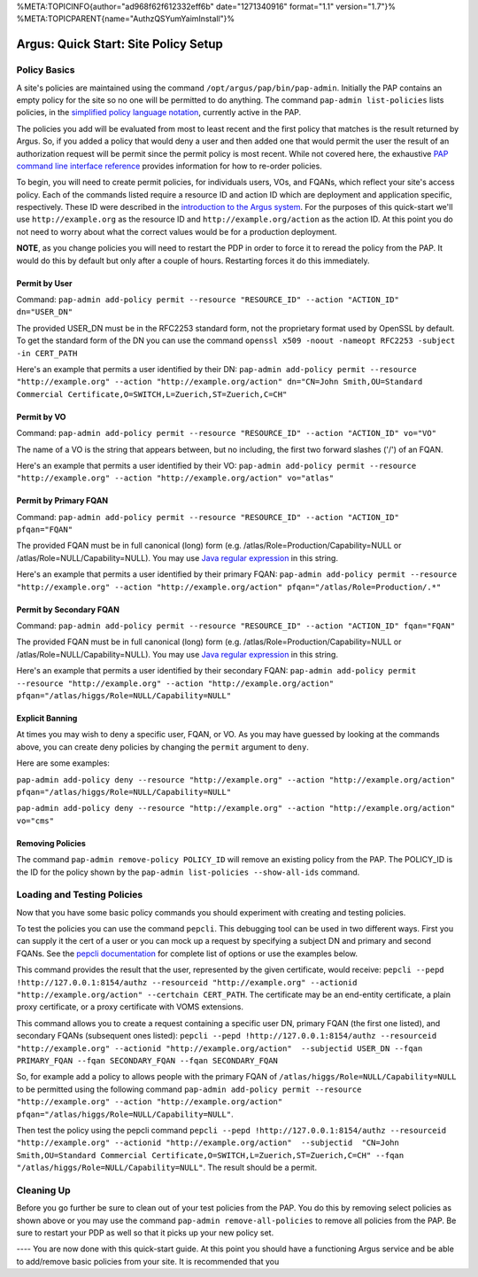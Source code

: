 %META:TOPICINFO{author="ad968f62f612332eff6b" date="1271340916"
format="1.1" version="1.7"}%
%META:TOPICPARENT{name="AuthzQSYumYaimInstall"}%

Argus: Quick Start: Site Policy Setup
=====================================

Policy Basics
-------------

A site's policies are maintained using the command
``/opt/argus/pap/bin/pap-admin``. Initially the PAP contains an empty
policy for the site so no one will be permitted to do anything. The
command ``pap-admin list-policies`` lists policies, in the `simplified
policy language notation <SimplifiedPolicyLanguage>`__, currently active
in the PAP.

The policies you add will be evaluated from most to least recent and the
first policy that matches is the result returned by Argus. So, if you
added a policy that would deny a user and then added one that would
permit the user the result of an authorization request will be permit
since the permit policy is most recent. While not covered here, the
exhaustive `PAP command line interface reference <AuthZPAPCLI>`__
provides information for how to re-order policies.

To begin, you will need to create permit policies, for individuals
users, VOs, and FQANs, which reflect your site's access policy. Each of
the commands listed require a resource ID and action ID which are
deployment and application specific, respectively. These ID were
described in the `introduction to the Argus system <AuthZIntro>`__. For
the purposes of this quick-start we'll use ``http://example.org`` as the
resource ID and ``http://example.org/action`` as the action ID. At this
point you do not need to worry about what the correct values would be
for a production deployment.

**NOTE**, as you change policies you will need to restart the PDP in
order to force it to reread the policy from the PAP. It would do this by
default but only after a couple of hours. Restarting forces it do this
immediately.

Permit by User
~~~~~~~~~~~~~~

Command:
``pap-admin add-policy permit --resource "RESOURCE_ID" --action "ACTION_ID" dn="USER_DN"``

The provided USER\_DN must be in the RFC2253 standard form, not the
proprietary format used by OpenSSL by default. To get the standard form
of the DN you can use the command
``openssl x509 -noout -nameopt RFC2253 -subject -in CERT_PATH``

Here's an example that permits a user identified by their DN:
``pap-admin add-policy permit --resource "http://example.org" --action "http://example.org/action" dn="CN=John Smith,OU=Standard Commercial Certificate,O=SWITCH,L=Zuerich,ST=Zuerich,C=CH"``

Permit by VO
~~~~~~~~~~~~

Command:
``pap-admin add-policy permit --resource "RESOURCE_ID" --action "ACTION_ID" vo="VO"``

The name of a VO is the string that appears between, but no including,
the first two forward slashes ('/') of an FQAN.

Here's an example that permits a user identified by their VO:
``pap-admin add-policy permit --resource "http://example.org" --action "http://example.org/action" vo="atlas"``

Permit by Primary FQAN
~~~~~~~~~~~~~~~~~~~~~~

Command:
``pap-admin add-policy permit --resource "RESOURCE_ID" --action "ACTION_ID" pfqan="FQAN"``

The provided FQAN must be in full canonical (long) form (e.g.
/atlas/Role=Production/Capability=NULL or
/atlas/Role=NULL/Capability=NULL). You may use `Java regular
expression <http://java.sun.com/j2se/1.5.0/docs/api/java/util/regex/Pattern.html>`__
in this string.

Here's an example that permits a user identified by their primary FQAN:
``pap-admin add-policy permit --resource "http://example.org" --action "http://example.org/action" pfqan="/atlas/Role=Production/.*"``

Permit by Secondary FQAN
~~~~~~~~~~~~~~~~~~~~~~~~

Command:
``pap-admin add-policy permit --resource "RESOURCE_ID" --action "ACTION_ID" fqan="FQAN"``

The provided FQAN must be in full canonical (long) form (e.g.
/atlas/Role=Production/Capability=NULL or
/atlas/Role=NULL/Capability=NULL). You may use `Java regular
expression <http://java.sun.com/j2se/1.5.0/docs/api/java/util/regex/Pattern.html>`__
in this string.

Here's an example that permits a user identified by their secondary
FQAN:
``pap-admin add-policy permit --resource "http://example.org" --action "http://example.org/action" pfqan="/atlas/higgs/Role=NULL/Capability=NULL"``

Explicit Banning
~~~~~~~~~~~~~~~~

At times you may wish to deny a specific user, FQAN, or VO. As you may
have guessed by looking at the commands above, you can create deny
policies by changing the ``permit`` argument to ``deny``.

Here are some examples:

``pap-admin add-policy deny --resource "http://example.org" --action "http://example.org/action" pfqan="/atlas/higgs/Role=NULL/Capability=NULL"``

``pap-admin add-policy deny --resource "http://example.org" --action "http://example.org/action" vo="cms"``

Removing Policies
~~~~~~~~~~~~~~~~~

The command ``pap-admin remove-policy POLICY_ID`` will remove an
existing policy from the PAP. The POLICY\_ID is the ID for the policy
shown by the ``pap-admin list-policies --show-all-ids`` command.

Loading and Testing Policies
----------------------------

Now that you have some basic policy commands you should experiment with
creating and testing policies.

To test the policies you can use the command ``pepcli``. This debugging
tool can be used in two different ways. First you can supply it the cert
of a user or you can mock up a request by specifying a subject DN and
primary and second FQANs. See the `pepcli
documentation <AuthZPEPCCLI>`__ for complete list of options or use the
examples below.

This command provides the result that the user, represented by the given
certificate, would receive:
``pepcli --pepd !http://127.0.0.1:8154/authz --resourceid "http://example.org" --actionid "http://example.org/action" --certchain CERT_PATH``.
The certificate may be an end-entity certificate, a plain proxy
certificate, or a proxy certificate with VOMS extensions.

This command allows you to create a request containing a specific user
DN, primary FQAN (the first one listed), and secondary FQANs (subsequent
ones listed):
``pepcli --pepd !http://127.0.0.1:8154/authz --resourceid "http://example.org" --actionid "http://example.org/action"  --subjectid USER_DN --fqan PRIMARY_FQAN --fqan SECONDARY_FQAN --fqan SECONDARY_FQAN``

So, for example add a policy to allows people with the primary FQAN of
``/atlas/higgs/Role=NULL/Capability=NULL`` to be permitted using the
following command
``pap-admin add-policy permit --resource "http://example.org" --action "http://example.org/action" pfqan="/atlas/higgs/Role=NULL/Capability=NULL"``.

Then test the policy using the pepcli command
``pepcli --pepd !http://127.0.0.1:8154/authz --resourceid "http://example.org" --actionid "http://example.org/action"  --subjectid  "CN=John Smith,OU=Standard Commercial Certificate,O=SWITCH,L=Zuerich,ST=Zuerich,C=CH" --fqan "/atlas/higgs/Role=NULL/Capability=NULL"``.
The result should be a permit.

Cleaning Up
-----------

Before you go further be sure to clean out of your test policies from
the PAP. You do this by removing select policies as shown above or you
may use the command ``pap-admin remove-all-policies`` to remove all
policies from the PAP. Be sure to restart your PDP as well so that it
picks up your new policy set.

---- You are now done with this quick-start guide. At this point you
should have a functioning Argus service and be able to add/remove basic
policies from your site. It is recommended that you
